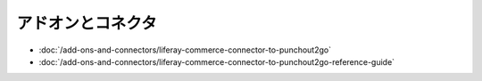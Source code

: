 アドオンとコネクタ
======================

-  :doc:`/add-ons-and-connectors/liferay-commerce-connector-to-punchout2go`
-  :doc:`/add-ons-and-connectors/liferay-commerce-connector-to-punchout2go-reference-guide`